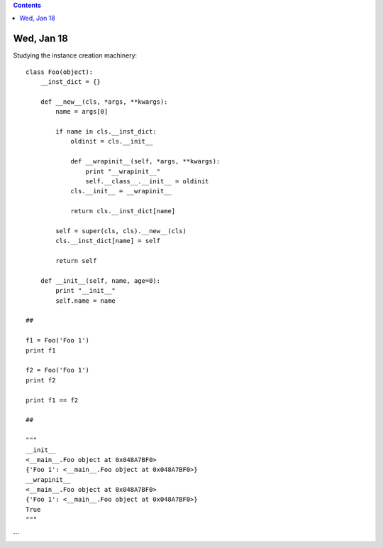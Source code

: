 .. contents::
  :backlinks: top

Wed, Jan 18
============

Studying the instance creation machinery::

  class Foo(object):
      __inst_dict = {}

      def __new__(cls, *args, **kwargs):
          name = args[0]

          if name in cls.__inst_dict:
              oldinit = cls.__init__

              def __wrapinit__(self, *args, **kwargs):
                  print "__wrapinit__"
                  self.__class__.__init__ = oldinit            
              cls.__init__ = __wrapinit__

              return cls.__inst_dict[name]

          self = super(cls, cls).__new__(cls)        
          cls.__inst_dict[name] = self        

          return self

      def __init__(self, name, age=0):
          print "__init__"
          self.name = name

  ##

  f1 = Foo('Foo 1')
  print f1

  f2 = Foo('Foo 1')
  print f2

  print f1 == f2

  ##

  """
  __init__
  <__main__.Foo object at 0x048A7BF0>
  {'Foo 1': <__main__.Foo object at 0x048A7BF0>}
  __wrapinit__
  <__main__.Foo object at 0x048A7BF0>
  {'Foo 1': <__main__.Foo object at 0x048A7BF0>}
  True
  """
```
